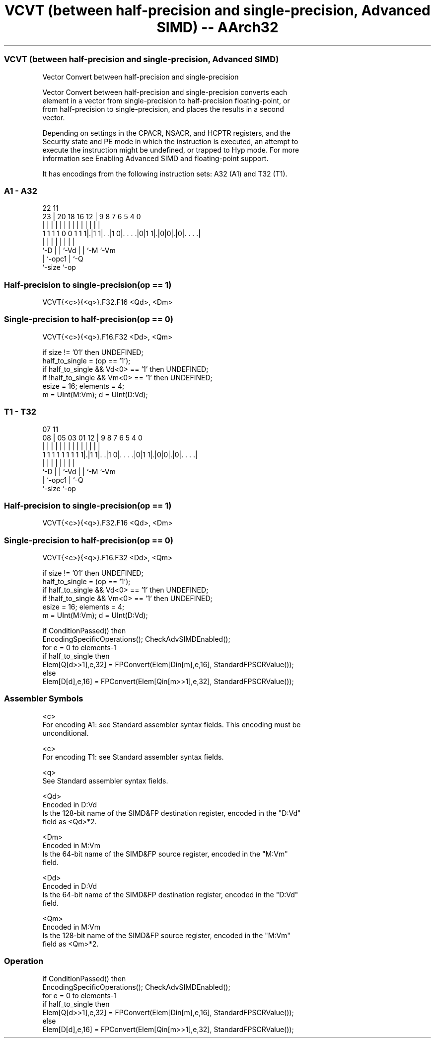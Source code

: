 .nh
.TH "VCVT (between half-precision and single-precision, Advanced SIMD) -- AArch32" "7" " "  "instruction" "fpsimd"
.SS VCVT (between half-precision and single-precision, Advanced SIMD)
 Vector Convert between half-precision and single-precision

 Vector Convert between half-precision and single-precision converts each
 element in a vector from single-precision to half-precision floating-point, or
 from half-precision to single-precision, and places the results in a second
 vector.

 Depending on settings in the CPACR, NSACR, and HCPTR registers, and the
 Security state and PE mode in which the instruction is executed, an attempt to
 execute the instruction might be undefined, or trapped to Hyp mode. For more
 information see Enabling Advanced SIMD and floating-point support.


It has encodings from the following instruction sets:  A32 (A1) and  T32 (T1).

.SS A1 - A32
 
                                                                   
                                                                   
                     22                    11                      
                   23 |  20  18  16      12 |   9 8 7 6 5 4       0
                    | |   |   |   |       | |   | | | | | |       |
   1 1 1 1 0 0 1 1 1|.|1 1|. .|1 0|. . . .|0|1 1|.|0|0|.|0|. . . .|
                    |     |   |   |             |   | |   |
                    `-D   |   |   `-Vd          |   | `-M `-Vm
                          |   `-opc1            |   `-Q
                          `-size                `-op
  
  
 
.SS Half-precision to single-precision(op == 1)
 
 VCVT{<c>}{<q>}.F32.F16 <Qd>, <Dm>
.SS Single-precision to half-precision(op == 0)
 
 VCVT{<c>}{<q>}.F16.F32 <Dd>, <Qm>
 
 if size != '01' then UNDEFINED;
 half_to_single = (op == '1');
 if half_to_single && Vd<0> == '1' then UNDEFINED;
 if !half_to_single && Vm<0> == '1' then UNDEFINED;
 esize = 16;  elements = 4;
 m = UInt(M:Vm);  d = UInt(D:Vd);
.SS T1 - T32
 
                                                                   
                                                                   
                     07                    11                      
                   08 |  05  03  01      12 |   9 8 7 6 5 4       0
                    | |   |   |   |       | |   | | | | | |       |
   1 1 1 1 1 1 1 1 1|.|1 1|. .|1 0|. . . .|0|1 1|.|0|0|.|0|. . . .|
                    |     |   |   |             |   | |   |
                    `-D   |   |   `-Vd          |   | `-M `-Vm
                          |   `-opc1            |   `-Q
                          `-size                `-op
  
  
 
.SS Half-precision to single-precision(op == 1)
 
 VCVT{<c>}{<q>}.F32.F16 <Qd>, <Dm>
.SS Single-precision to half-precision(op == 0)
 
 VCVT{<c>}{<q>}.F16.F32 <Dd>, <Qm>
 
 if size != '01' then UNDEFINED;
 half_to_single = (op == '1');
 if half_to_single && Vd<0> == '1' then UNDEFINED;
 if !half_to_single && Vm<0> == '1' then UNDEFINED;
 esize = 16;  elements = 4;
 m = UInt(M:Vm);  d = UInt(D:Vd);
 
 if ConditionPassed() then
     EncodingSpecificOperations();  CheckAdvSIMDEnabled();
     for e = 0 to elements-1
         if half_to_single then
             Elem[Q[d>>1],e,32] = FPConvert(Elem[Din[m],e,16], StandardFPSCRValue());
         else
             Elem[D[d],e,16] = FPConvert(Elem[Qin[m>>1],e,32], StandardFPSCRValue());
 

.SS Assembler Symbols

 <c>
  For encoding A1: see Standard assembler syntax fields. This encoding must be
  unconditional.

 <c>
  For encoding T1: see Standard assembler syntax fields.

 <q>
  See Standard assembler syntax fields.

 <Qd>
  Encoded in D:Vd
  Is the 128-bit name of the SIMD&FP destination register, encoded in the "D:Vd"
  field as <Qd>*2.

 <Dm>
  Encoded in M:Vm
  Is the 64-bit name of the SIMD&FP source register, encoded in the "M:Vm"
  field.

 <Dd>
  Encoded in D:Vd
  Is the 64-bit name of the SIMD&FP destination register, encoded in the "D:Vd"
  field.

 <Qm>
  Encoded in M:Vm
  Is the 128-bit name of the SIMD&FP source register, encoded in the "M:Vm"
  field as <Qm>*2.



.SS Operation

 if ConditionPassed() then
     EncodingSpecificOperations();  CheckAdvSIMDEnabled();
     for e = 0 to elements-1
         if half_to_single then
             Elem[Q[d>>1],e,32] = FPConvert(Elem[Din[m],e,16], StandardFPSCRValue());
         else
             Elem[D[d],e,16] = FPConvert(Elem[Qin[m>>1],e,32], StandardFPSCRValue());


